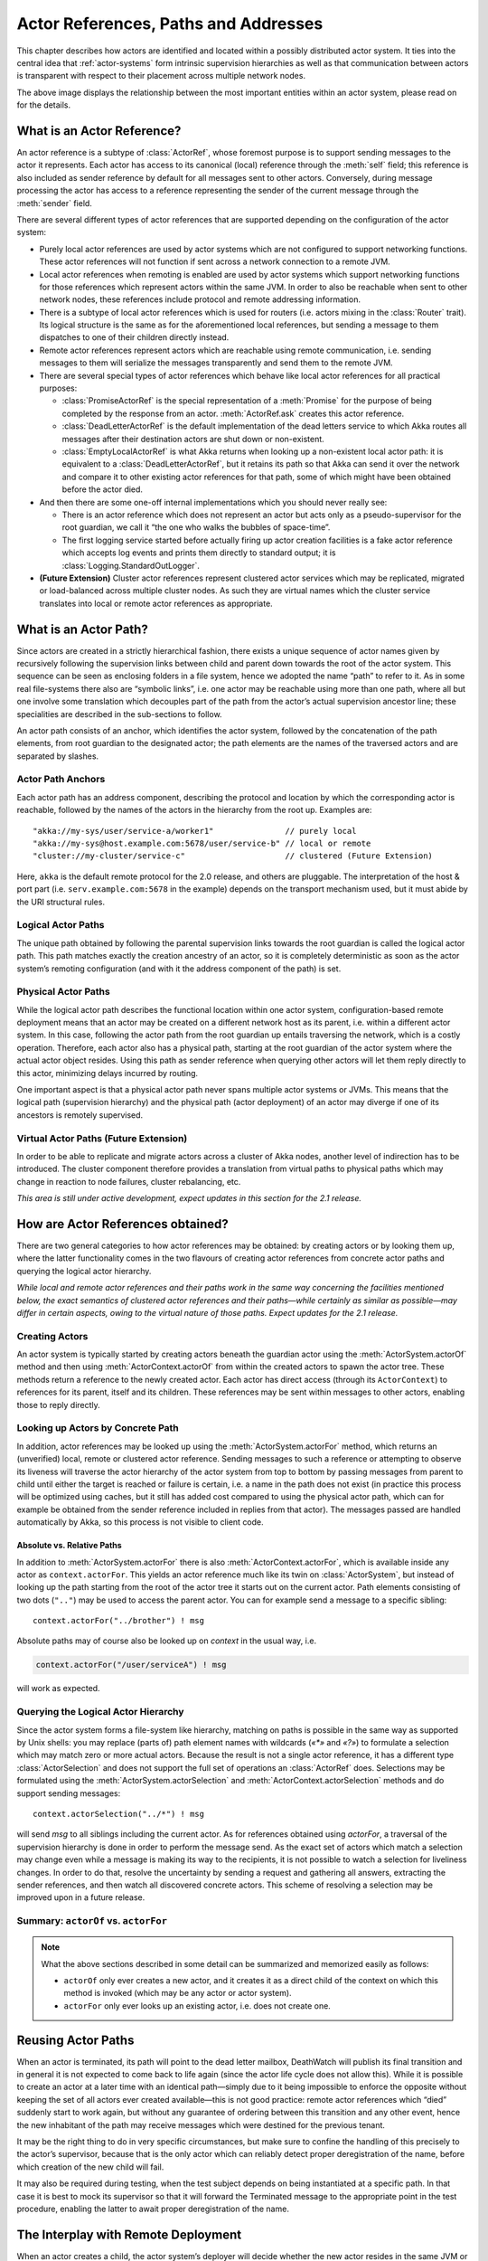 .. _addressing:

Actor References, Paths and Addresses
=====================================

This chapter describes how actors are identified and located within a possibly
distributed actor system. It ties into the central idea that
:ref:`actor-systems` form intrinsic supervision hierarchies as well as that
communication between actors is transparent with respect to their placement
across multiple network nodes.

.. image:: ActorPath.png

The above image displays the relationship between the most important entities
within an actor system, please read on for the details.

What is an Actor Reference?
---------------------------

An actor reference is a subtype of :class:`ActorRef`, whose foremost purpose is
to support sending messages to the actor it represents. Each actor has access
to its canonical (local) reference through the :meth:`self` field; this
reference is also included as sender reference by default for all messages sent
to other actors. Conversely, during message processing the actor has access to
a reference representing the sender of the current message through the
:meth:`sender` field.

There are several different types of actor references that are supported
depending on the configuration of the actor system:

- Purely local actor references are used by actor systems which are not
  configured to support networking functions. These actor references will not
  function if sent across a network connection to a remote JVM.
- Local actor references when remoting is enabled are used by actor systems
  which support networking functions for those references which represent
  actors within the same JVM. In order to also be reachable when sent to
  other network nodes, these references include protocol and remote addressing
  information.
- There is a subtype of local actor references which is used for routers (i.e.
  actors mixing in the :class:`Router` trait). Its logical structure is the
  same as for the aforementioned local references, but sending a message to
  them dispatches to one of their children directly instead.
- Remote actor references represent actors which are reachable using remote
  communication, i.e. sending messages to them will serialize the messages
  transparently and send them to the remote JVM.
- There are several special types of actor references which behave like local
  actor references for all practical purposes:

  - :class:`PromiseActorRef` is the special representation of a :meth:`Promise`
    for the purpose of being completed by the response from an actor.
    :meth:`ActorRef.ask` creates this actor reference.
  - :class:`DeadLetterActorRef` is the default implementation of the dead
    letters service to which Akka routes all messages after their destination
    actors are shut down or non-existent.
  - :class:`EmptyLocalActorRef` is what Akka returns when looking up a
    non-existent local actor path: it is equivalent to a
    :class:`DeadLetterActorRef`, but it retains its path so that Akka can send
    it over the network and compare it to other existing actor references for
    that path, some of which might have been obtained before the actor died.

- And then there are some one-off internal implementations which you should
  never really see:

  - There is an actor reference which does not represent an actor but acts only
    as a pseudo-supervisor for the root guardian, we call it “the one who walks
    the bubbles of space-time”.
  - The first logging service started before actually firing up actor creation
    facilities is a fake actor reference which accepts log events and prints
    them directly to standard output; it is :class:`Logging.StandardOutLogger`.

- **(Future Extension)** Cluster actor references represent clustered actor
  services which may be replicated, migrated or load-balanced across multiple
  cluster nodes. As such they are virtual names which the cluster service
  translates into local or remote actor references as appropriate.

What is an Actor Path?
----------------------

Since actors are created in a strictly hierarchical fashion, there exists a
unique sequence of actor names given by recursively following the supervision
links between child and parent down towards the root of the actor system. This
sequence can be seen as enclosing folders in a file system, hence we adopted
the name “path” to refer to it. As in some real file-systems there also are
“symbolic links”, i.e. one actor may be reachable using more than one path,
where all but one involve some translation which decouples part of the path
from the actor’s actual supervision ancestor line; these specialities are
described in the sub-sections to follow.

An actor path consists of an anchor, which identifies the actor system,
followed by the concatenation of the path elements, from root guardian to the
designated actor; the path elements are the names of the traversed actors and
are separated by slashes.

Actor Path Anchors
^^^^^^^^^^^^^^^^^^

Each actor path has an address component, describing the protocol and location
by which the corresponding actor is reachable, followed by the names of the
actors in the hierarchy from the root up. Examples are::

  "akka://my-sys/user/service-a/worker1"               // purely local
  "akka://my-sys@host.example.com:5678/user/service-b" // local or remote
  "cluster://my-cluster/service-c"                     // clustered (Future Extension)

Here, ``akka`` is the default remote protocol for the 2.0 release, and others
are pluggable. The interpretation of the host & port part (i.e.
``serv.example.com:5678`` in the example) depends on the transport mechanism
used, but it must abide by the URI structural rules.

Logical Actor Paths
^^^^^^^^^^^^^^^^^^^

The unique path obtained by following the parental supervision links towards
the root guardian is called the logical actor path. This path matches exactly
the creation ancestry of an actor, so it is completely deterministic as soon as
the actor system’s remoting configuration (and with it the address component of
the path) is set.

Physical Actor Paths
^^^^^^^^^^^^^^^^^^^^

While the logical actor path describes the functional location within one actor
system, configuration-based remote deployment means that an actor may be
created on a different network host as its parent, i.e. within a different
actor system. In this case, following the actor path from the root guardian up
entails traversing the network, which is a costly operation. Therefore, each
actor also has a physical path, starting at the root guardian of the actor
system where the actual actor object resides. Using this path as sender
reference when querying other actors will let them reply directly to this
actor, minimizing delays incurred by routing.

One important aspect is that a physical actor path never spans multiple actor
systems or JVMs. This means that the logical path (supervision hierarchy) and
the physical path (actor deployment) of an actor may diverge if one of its
ancestors is remotely supervised.

Virtual Actor Paths **(Future Extension)**
^^^^^^^^^^^^^^^^^^^^^^^^^^^^^^^^^^^^^^^^^^

In order to be able to replicate and migrate actors across a cluster of Akka
nodes, another level of indirection has to be introduced. The cluster component
therefore provides a translation from virtual paths to physical paths which may
change in reaction to node failures, cluster rebalancing, etc.

*This area is still under active development, expect updates in this section
for the 2.1 release.*

How are Actor References obtained?
----------------------------------

There are two general categories to how actor references may be obtained: by
creating actors or by looking them up, where the latter functionality comes in
the two flavours of creating actor references from concrete actor paths and
querying the logical actor hierarchy.

*While local and remote actor references and their paths work in the same way
concerning the facilities mentioned below, the exact semantics of clustered
actor references and their paths—while certainly as similar as possible—may
differ in certain aspects, owing to the virtual nature of those paths. Expect
updates for the 2.1 release.*

Creating Actors
^^^^^^^^^^^^^^^

An actor system is typically started by creating actors beneath the guardian
actor using the :meth:`ActorSystem.actorOf` method and then using
:meth:`ActorContext.actorOf` from within the created actors to spawn the actor
tree. These methods return a reference to the newly created actor. Each actor
has direct access (through its ``ActorContext``) to references for its parent,
itself and its children. These references may be sent within messages to other actors,
enabling those to reply directly.

Looking up Actors by Concrete Path
^^^^^^^^^^^^^^^^^^^^^^^^^^^^^^^^^^

In addition, actor references may be looked up using the
:meth:`ActorSystem.actorFor` method, which returns an (unverified) local,
remote or clustered actor reference. Sending messages to such a reference or
attempting to observe its liveness will traverse the actor hierarchy of the
actor system from top to bottom by passing messages from parent to child until
either the target is reached or failure is certain, i.e. a name in the path
does not exist (in practice this process will be optimized using caches, but it
still has added cost compared to using the physical actor path, which can for
example be obtained from the sender reference included in replies from that
actor). The messages passed are handled automatically by Akka, so this process
is not visible to client code.

Absolute vs. Relative Paths
```````````````````````````

In addition to :meth:`ActorSystem.actorFor` there is also
:meth:`ActorContext.actorFor`, which is available inside any actor as
``context.actorFor``. This yields an actor reference much like its twin on
:class:`ActorSystem`, but instead of looking up the path starting from the root
of the actor tree it starts out on the current actor. Path elements consisting
of two dots (``".."``) may be used to access the parent actor. You can for
example send a message to a specific sibling::

  context.actorFor("../brother") ! msg

Absolute paths may of course also be looked up on `context` in the usual way, i.e.

.. code-block:: scala

  context.actorFor("/user/serviceA") ! msg

will work as expected.

Querying the Logical Actor Hierarchy
^^^^^^^^^^^^^^^^^^^^^^^^^^^^^^^^^^^^

Since the actor system forms a file-system like hierarchy, matching on paths is
possible in the same way as supported by Unix shells: you may replace (parts
of) path element names with wildcards (`«*»` and `«?»`) to formulate a
selection which may match zero or more actual actors. Because the result is not
a single actor reference, it has a different type :class:`ActorSelection` and
does not support the full set of operations an :class:`ActorRef` does.
Selections may be formulated using the :meth:`ActorSystem.actorSelection` and
:meth:`ActorContext.actorSelection` methods and do support sending messages::

  context.actorSelection("../*") ! msg

will send `msg` to all siblings including the current actor. As for references
obtained using `actorFor`, a traversal of the supervision hierarchy is done in
order to perform the message send. As the exact set of actors which match a
selection may change even while a message is making its way to the recipients,
it is not possible to watch a selection for liveliness changes. In order to do
that, resolve the uncertainty by sending a request and gathering all answers,
extracting the sender references, and then watch all discovered concrete
actors. This scheme of resolving a selection may be improved upon in a future
release.

.. _actorOf-vs-actorFor:

Summary: ``actorOf`` vs. ``actorFor``
^^^^^^^^^^^^^^^^^^^^^^^^^^^^^^^^^^^^^

.. note::

  What the above sections described in some detail can be summarized and
  memorized easily as follows:

  - ``actorOf`` only ever creates a new actor, and it creates it as a direct
    child of the context on which this method is invoked (which may be any
    actor or actor system).

  - ``actorFor`` only ever looks up an existing actor, i.e. does not create
    one.

Reusing Actor Paths
-------------------

When an actor is terminated, its path will point to the dead letter mailbox,
DeathWatch will publish its final transition and in general it is not expected
to come back to life again (since the actor life cycle does not allow this).
While it is possible to create an actor at a later time with an identical
path—simply due to it being impossible to enforce the opposite without keeping
the set of all actors ever created available—this is not good practice: remote
actor references which “died” suddenly start to work again, but without any
guarantee of ordering between this transition and any other event, hence the
new inhabitant of the path may receive messages which were destined for the
previous tenant.

It may be the right thing to do in very specific circumstances, but make sure
to confine the handling of this precisely to the actor’s supervisor, because
that is the only actor which can reliably detect proper deregistration of the
name, before which creation of the new child will fail.

It may also be required during testing, when the test subject depends on being
instantiated at a specific path. In that case it is best to mock its supervisor
so that it will forward the Terminated message to the appropriate point in the
test procedure, enabling the latter to await proper deregistration of the name.

The Interplay with Remote Deployment
------------------------------------

When an actor creates a child, the actor system’s deployer will decide whether
the new actor resides in the same JVM or on another node. In the second case,
creation of the actor will be triggered via a network connection to happen in a
different JVM and consequently within a different actor system. The remote
system will place the new actor below a special path reserved for this purpose
and the supervisor of the new actor will be a remote actor reference
(representing that actor which triggered its creation). In this case,
:meth:`context.parent` (the supervisor reference) and
:meth:`context.path.parent` (the parent node in the actor’s path) do not
represent the same actor. However, looking up the child’s name within the
supervisor will find it on the remote node, preserving logical structure e.g.
when sending to an unresolved actor reference.

.. image:: RemoteDeployment.png

The Interplay with Clustering **(Future Extension)**
----------------------------------------------------

*This section is subject to change!*

When creating a scaled-out actor subtree, a cluster name is created for a
routed actor reference, where sending to this reference will send to one (or
more) of the actual actors created in the cluster. In order for those actors to
be able to query other actors while processing their messages, their sender
reference must be unique for each of the replicas, which means that physical
paths will be used as ``self`` references for these instances. In the case
of replication for achieving fault-tolerance the opposite is required: the
``self`` reference will be a virtual (cluster) path so that in case of
migration or fail-over communication is resumed with the fresh instance.

What is the Address part used for?
----------------------------------

When sending an actor reference across the network, it is represented by its
path. Hence, the path must fully encode all information necessary to send
messages to the underlying actor. This is achieved by encoding protocol, host
and port in the address part of the path string. When an actor system receives
an actor path from a remote node, it checks whether that path’s address matches
the address of this actor system, in which case it will be resolved to the
actor’s local reference. Otherwise, it will be represented by a remote actor
reference.

.. _toplevel-paths:

Top-Level Scopes for Actor Paths
--------------------------------

At the root of the path hierarchy resides the root guardian above which all
other actors are found; its name is ``"/"``. The next level consists of the
following:

- ``"/user"`` is the guardian actor for all user-created top-level actors;
  actors created using :meth:`ActorSystem.actorOf` are found below this one.
- ``"/system"`` is the guardian actor for all system-created top-level actors,
  e.g. logging listeners or actors automatically deployed by configuration at
  the start of the actor system.
- ``"/deadLetters"`` is the dead letter actor, which is where all messages sent to
  stopped or non-existing actors are re-routed (on a best-effort basis: messages
  may be lost even within the local JVM).
- ``"/temp"`` is the guardian for all short-lived system-created actors, e.g.
  those which are used in the implementation of :meth:`ActorRef.ask`.
- ``"/remote"`` is an artificial path below which all actors reside whose
  supervisors are remote actor references

The need to structure the name space for actors like this arises from a central
and very simple design goal: everything in the hierarchy is an actor, and all
actors function in the same way. Hence you can not only look up the actors you
created, you can also look up the system guardian and send it a message (which
it will dutifully discard in this case). This powerful principle means that
there are no quirks to remember, it makes the whole system more uniform and
consistent.

If you want to read more about the top-level structure of an actor system, have
a look at :ref:`toplevel-supervisors`.

